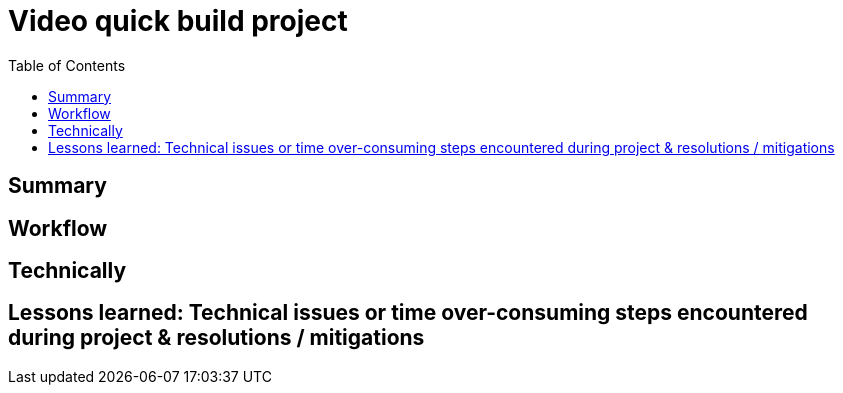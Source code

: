 = Video quick build project
:backend: asciidoctor
:github-flavored:  // enables GitHub-specific features like tables, task lists, and fenced code blocks
ifndef::env-github[:icons: font]
ifdef::env-github[]
// Naughty Waco Temps
:note-caption: :paperclip:
:tip-caption: :bulb:
:warning-caption: :warning:
:caution-caption: :fire:
:important-caption: :exclamation:
endif::[]
:toc: // gets a ToC after the title
:toclevels: 2
// :sectnums: // gets ToC sections to be numbered
:sectnumlevels: 3 // max # of numbering levels

== Summary


== Workflow


== Technically


== Lessons learned: Technical issues or time over-consuming steps encountered during project & resolutions / mitigations 

